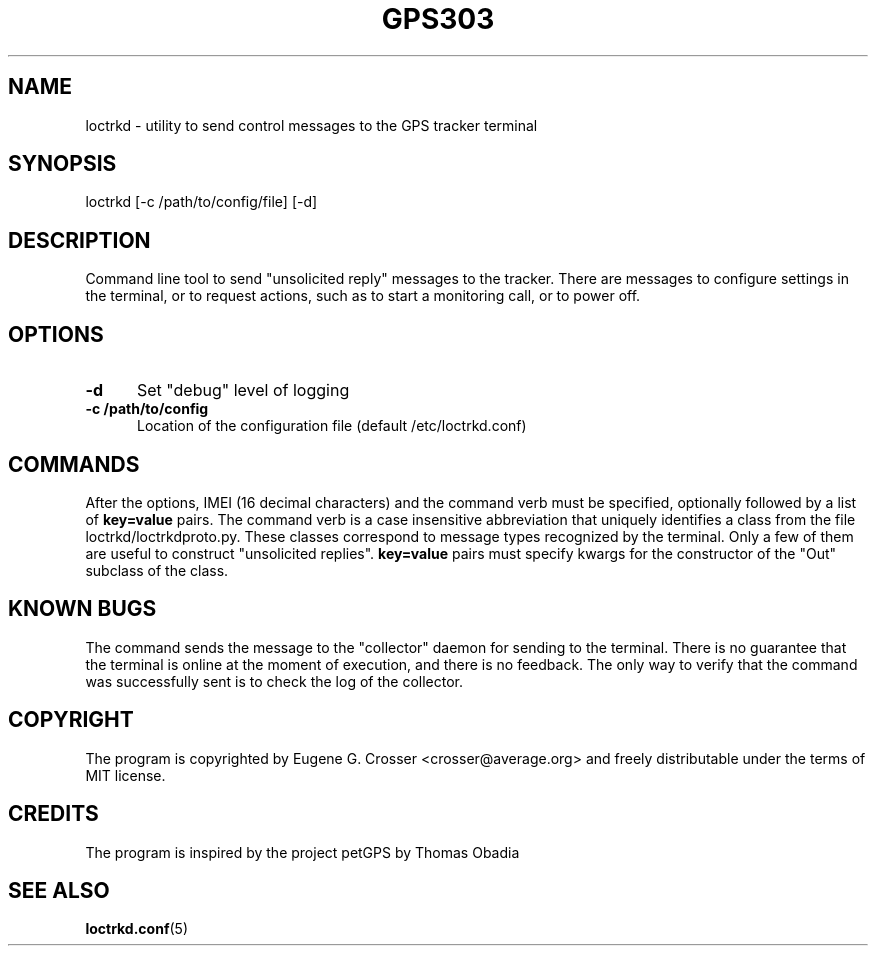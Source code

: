 .TH GPS303 1 2022-05-27 "GPS303 Manipulation Tool" "User Commands"

.SH NAME

loctrkd \- utility to send control messages to the GPS tracker terminal

.SH SYNOPSIS

loctrkd [-c /path/to/config/file] [-d]

.SH DESCRIPTION

Command line tool to send "unsolicited reply" messages to the tracker.
There are messages to configure settings in the terminal, or to request
actions, such as to start a monitoring call, or to power off.

.SH OPTIONS

.TP 0.5i
.B -d
Set "debug" level of logging

.TP 0.5i
.B -c /path/to/config
Location of the configuration file (default /etc/loctrkd.conf)

.SH COMMANDS

After the options, IMEI (16 decimal characters) and the command verb
must be specified, optionally followed by a list of
.B key=value
pairs. The command verb is a case insensitive abbreviation that
uniquely identifies a class from the file loctrkd/loctrkdproto.py.
These classes correspond to message types recognized by the terminal.
Only a few of them are useful to construct "unsolicited replies".
.B key=value
pairs must specify kwargs for the constructor of the "Out" subclass
of the class.

.SH KNOWN BUGS

The command sends the message to the "collector" daemon for sending
to the terminal. There is no guarantee that the terminal is online
at the moment of execution, and there is no feedback. The only way
to verify that the command was successfully sent is to check the log
of the collector.

.SH COPYRIGHT

The program is copyrighted by Eugene G. Crosser <crosser@average.org>
and freely distributable under the terms of MIT license.

.SH CREDITS

The program is inspired by the project petGPS by Thomas Obadia

.SH SEE ALSO

.BR loctrkd.conf (5)
